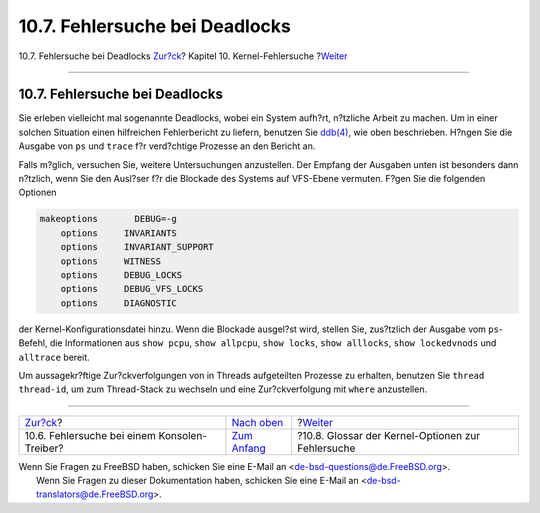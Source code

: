 ===============================
10.7. Fehlersuche bei Deadlocks
===============================

.. raw:: html

   <div class="navheader">

10.7. Fehlersuche bei Deadlocks
`Zur?ck <kerneldebug-console.html>`__?
Kapitel 10. Kernel-Fehlersuche
?\ `Weiter <kerneldebug-options.html>`__

--------------

.. raw:: html

   </div>

.. raw:: html

   <div class="sect1">

.. raw:: html

   <div class="titlepage" xmlns="">

.. raw:: html

   <div>

.. raw:: html

   <div>

10.7. Fehlersuche bei Deadlocks
-------------------------------

.. raw:: html

   </div>

.. raw:: html

   </div>

.. raw:: html

   </div>

Sie erleben vielleicht mal sogenannte Deadlocks, wobei ein System
aufh?rt, n?tzliche Arbeit zu machen. Um in einer solchen Situation einen
hilfreichen Fehlerbericht zu liefern, benutzen Sie
`ddb(4) <http://www.FreeBSD.org/cgi/man.cgi?query=ddb&sektion=4>`__, wie
oben beschrieben. H?ngen Sie die Ausgabe von ``ps`` und ``trace`` f?r
verd?chtige Prozesse an den Bericht an.

Falls m?glich, versuchen Sie, weitere Untersuchungen anzustellen. Der
Empfang der Ausgaben unten ist besonders dann n?tzlich, wenn Sie den
Ausl?ser f?r die Blockade des Systems auf VFS-Ebene vermuten. F?gen Sie
die folgenden Optionen

.. code:: programlisting

    makeoptions       DEBUG=-g
        options     INVARIANTS
        options     INVARIANT_SUPPORT
        options     WITNESS
        options     DEBUG_LOCKS
        options     DEBUG_VFS_LOCKS
        options     DIAGNOSTIC

der Kernel-Konfigurationsdatei hinzu. Wenn die Blockade ausgel?st wird,
stellen Sie, zus?tzlich der Ausgabe vom ``ps``-Befehl, die Informationen
aus ``show pcpu``, ``show allpcpu``, ``show locks``, ``show alllocks``,
``show lockedvnods`` und ``alltrace`` bereit.

Um aussagekr?ftige Zur?ckverfolgungen von in Threads aufgeteilten
Prozesse zu erhalten, benutzen Sie ``thread thread-id``, um zum
Thread-Stack zu wechseln und eine Zur?ckverfolgung mit ``where``
anzustellen.

.. raw:: html

   </div>

.. raw:: html

   <div class="navfooter">

--------------

+-------------------------------------------------+------------------------------------+------------------------------------------------------+
| `Zur?ck <kerneldebug-console.html>`__?          | `Nach oben <kerneldebug.html>`__   | ?\ `Weiter <kerneldebug-options.html>`__             |
+-------------------------------------------------+------------------------------------+------------------------------------------------------+
| 10.6. Fehlersuche bei einem Konsolen-Treiber?   | `Zum Anfang <index.html>`__        | ?10.8. Glossar der Kernel-Optionen zur Fehlersuche   |
+-------------------------------------------------+------------------------------------+------------------------------------------------------+

.. raw:: html

   </div>

| Wenn Sie Fragen zu FreeBSD haben, schicken Sie eine E-Mail an
  <de-bsd-questions@de.FreeBSD.org\ >.
|  Wenn Sie Fragen zu dieser Dokumentation haben, schicken Sie eine
  E-Mail an <de-bsd-translators@de.FreeBSD.org\ >.
